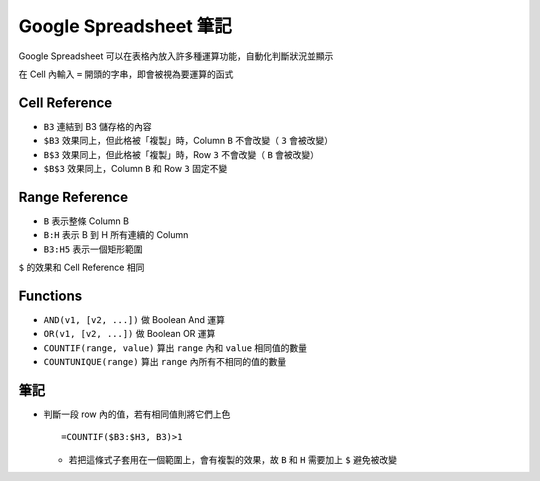 =======================
Google Spreadsheet 筆記
=======================
Google Spreadsheet 可以在表格內放入許多種運算功能，自動化判斷狀況並顯示

在 Cell 內輸入 ``=`` 開頭的字串，即會被視為要運算的函式


Cell Reference
---------------
* ``B3`` 連結到 B3 儲存格的內容
* ``$B3`` 效果同上，但此格被「複製」時，Column ``B`` 不會改變（ ``3`` 會被改變）
* ``B$3`` 效果同上，但此格被「複製」時，Row ``3`` 不會改變（ ``B`` 會被改變）
* ``$B$3`` 效果同上，Column ``B`` 和 Row ``3`` 固定不變


Range Reference
----------------
* ``B`` 表示整條 Column B
* ``B:H`` 表示 B 到 H 所有連續的 Column
* ``B3:H5`` 表示一個矩形範圍

``$`` 的效果和 Cell Reference 相同


Functions
----------
* ``AND(v1, [v2, ...])`` 做 Boolean And 運算
* ``OR(v1, [v2, ...])`` 做 Boolean OR 運算
* ``COUNTIF(range, value)`` 算出 ``range`` 內和 ``value`` 相同值的數量
* ``COUNTUNIQUE(range)`` 算出 ``range`` 內所有不相同的值的數量


筆記
-----
* 判斷一段 row 內的值，若有相同值則將它們上色 ::

    =COUNTIF($B3:$H3, B3)>1

  - 若把這條式子套用在一個範圍上，會有複製的效果，故 ``B`` 和 ``H`` 需要加上 ``$`` 避免被改變
